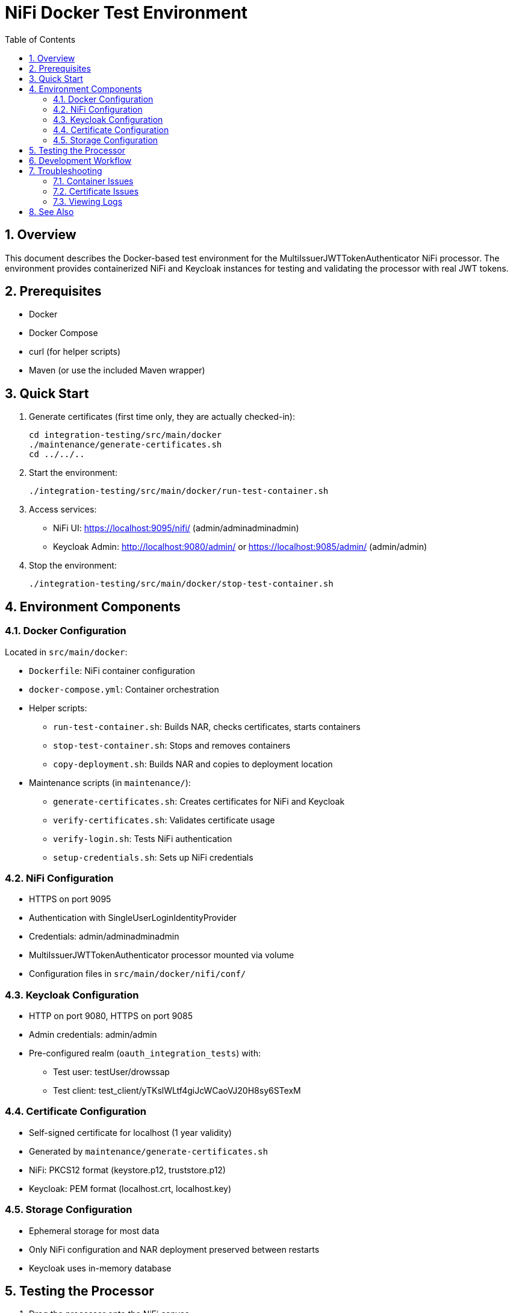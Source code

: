 = NiFi Docker Test Environment
:toc:
:toclevels: 3
:toc-title: Table of Contents
:sectnums:

== Overview

This document describes the Docker-based test environment for the MultiIssuerJWTTokenAuthenticator NiFi processor. The environment provides containerized NiFi and Keycloak instances for testing and validating the processor with real JWT tokens.

== Prerequisites

* Docker
* Docker Compose
* curl (for helper scripts)
* Maven (or use the included Maven wrapper)

== Quick Start

1. Generate certificates (first time only, they are actually checked-in):
+
[source,bash]
----
cd integration-testing/src/main/docker
./maintenance/generate-certificates.sh
cd ../../..
----

2. Start the environment:
+
[source,bash]
----
./integration-testing/src/main/docker/run-test-container.sh
----

3. Access services:
* NiFi UI: https://localhost:9095/nifi/ (admin/adminadminadmin)
* Keycloak Admin: http://localhost:9080/admin/ or https://localhost:9085/admin/ (admin/admin)

4. Stop the environment:
+
[source,bash]
----
./integration-testing/src/main/docker/stop-test-container.sh
----

== Environment Components

=== Docker Configuration

Located in `src/main/docker`:

* `Dockerfile`: NiFi container configuration
* `docker-compose.yml`: Container orchestration
* Helper scripts:
** `run-test-container.sh`: Builds NAR, checks certificates, starts containers
** `stop-test-container.sh`: Stops and removes containers
** `copy-deployment.sh`: Builds NAR and copies to deployment location
* Maintenance scripts (in `maintenance/`):
** `generate-certificates.sh`: Creates certificates for NiFi and Keycloak
** `verify-certificates.sh`: Validates certificate usage
** `verify-login.sh`: Tests NiFi authentication
** `setup-credentials.sh`: Sets up NiFi credentials

=== NiFi Configuration

* HTTPS on port 9095
* Authentication with SingleUserLoginIdentityProvider
* Credentials: admin/adminadminadmin
* MultiIssuerJWTTokenAuthenticator processor mounted via volume
* Configuration files in `src/main/docker/nifi/conf/`

=== Keycloak Configuration

* HTTP on port 9080, HTTPS on port 9085
* Admin credentials: admin/admin
* Pre-configured realm (`oauth_integration_tests`) with:
** Test user: testUser/drowssap
** Test client: test_client/yTKslWLtf4giJcWCaoVJ20H8sy6STexM

=== Certificate Configuration

* Self-signed certificate for localhost (1 year validity)
* Generated by `maintenance/generate-certificates.sh`
* NiFi: PKCS12 format (keystore.p12, truststore.p12)
* Keycloak: PEM format (localhost.crt, localhost.key)

=== Storage Configuration

* Ephemeral storage for most data
* Only NiFi configuration and NAR deployment preserved between restarts
* Keycloak uses in-memory database

== Testing the Processor

1. Drag the processor onto the NiFi canvas
2. Configure the JWKS URL:
   * HTTP: `http://keycloak:9080/realms/oauth_integration_tests/protocol/openid-connect/certs`
   * HTTPS: `https://keycloak:9085/realms/oauth_integration_tests/protocol/openid-connect/certs`
3. Obtain a token from Keycloak:
+
[source,bash]
----
curl -X POST \
  http://localhost:9080/realms/oauth_integration_tests/protocol/openid-connect/token \
  -H 'Content-Type: application/x-www-form-urlencoded' \
  -d 'grant_type=password&client_id=test_client&client_secret=yTKslWLtf4giJcWCaoVJ20H8sy6STexM&username=testUser&password=drowssap'
----
4. Use the token in your NiFi flow
5. Start the flow and observe results

== Development Workflow

1. Make changes to processor code
2. Build the NAR file:
+
[source,bash]
----
./mvnw clean package -DskipTests
----
3. Changes are automatically available in the running container

== Troubleshooting

=== Container Issues

* Check container status: `docker ps | grep nifi` or `docker ps | grep keycloak`
* View logs: `docker compose -f src/main/docker/docker-compose.yml logs nifi`
* Ensure ports 9080, 9085, and 9095 are available

=== Certificate Issues

* Verify certificates: `./integration-testing/src/main/docker/maintenance/verify-certificates.sh`
* Ensure OpenSSL is installed: `which openssl && openssl version`
* Regenerate certificates if needed

=== Viewing Logs

[source,bash]
----
# View application log
docker compose exec nifi cat /opt/nifi/nifi-current/logs/nifi-app.log

# Follow logs
docker compose exec nifi tail -f /opt/nifi/nifi-current/logs/nifi-app.log
----

== See Also

* link:../doc/Specification.adoc[Main Specification]
* link:../doc/Requirements.adoc[Requirements]
* link:../doc/specification/testing.adoc[Testing Specification]
* link:../doc/plan.adoc[Implementation Plan]
* link:../doc/library/cui-test-keycloak-integration/README.adoc[Keycloak Integration]
